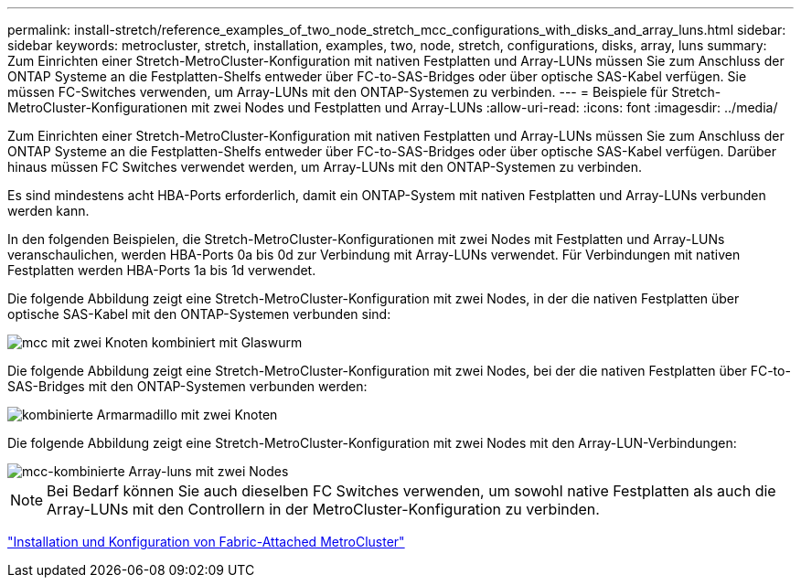 ---
permalink: install-stretch/reference_examples_of_two_node_stretch_mcc_configurations_with_disks_and_array_luns.html 
sidebar: sidebar 
keywords: metrocluster, stretch, installation, examples, two, node, stretch, configurations, disks, array, luns 
summary: Zum Einrichten einer Stretch-MetroCluster-Konfiguration mit nativen Festplatten und Array-LUNs müssen Sie zum Anschluss der ONTAP Systeme an die Festplatten-Shelfs entweder über FC-to-SAS-Bridges oder über optische SAS-Kabel verfügen. Sie müssen FC-Switches verwenden, um Array-LUNs mit den ONTAP-Systemen zu verbinden. 
---
= Beispiele für Stretch-MetroCluster-Konfigurationen mit zwei Nodes und Festplatten und Array-LUNs
:allow-uri-read: 
:icons: font
:imagesdir: ../media/


[role="lead"]
Zum Einrichten einer Stretch-MetroCluster-Konfiguration mit nativen Festplatten und Array-LUNs müssen Sie zum Anschluss der ONTAP Systeme an die Festplatten-Shelfs entweder über FC-to-SAS-Bridges oder über optische SAS-Kabel verfügen. Darüber hinaus müssen FC Switches verwendet werden, um Array-LUNs mit den ONTAP-Systemen zu verbinden.

Es sind mindestens acht HBA-Ports erforderlich, damit ein ONTAP-System mit nativen Festplatten und Array-LUNs verbunden werden kann.

In den folgenden Beispielen, die Stretch-MetroCluster-Konfigurationen mit zwei Nodes mit Festplatten und Array-LUNs veranschaulichen, werden HBA-Ports 0a bis 0d zur Verbindung mit Array-LUNs verwendet. Für Verbindungen mit nativen Festplatten werden HBA-Ports 1a bis 1d verwendet.

Die folgende Abbildung zeigt eine Stretch-MetroCluster-Konfiguration mit zwei Nodes, in der die nativen Festplatten über optische SAS-Kabel mit den ONTAP-Systemen verbunden sind:

image::../media/two_node_mcc_combined_glowworm.gif[mcc mit zwei Knoten kombiniert mit Glaswurm]

Die folgende Abbildung zeigt eine Stretch-MetroCluster-Konfiguration mit zwei Nodes, bei der die nativen Festplatten über FC-to-SAS-Bridges mit den ONTAP-Systemen verbunden werden:

image::../media/two_node_mcc_combined_armadillo.gif[kombinierte Armarmadillo mit zwei Knoten]

Die folgende Abbildung zeigt eine Stretch-MetroCluster-Konfiguration mit zwei Nodes mit den Array-LUN-Verbindungen:

image::../media/two_node_mcc_combined_array_luns.gif[mcc-kombinierte Array-luns mit zwei Nodes]


NOTE: Bei Bedarf können Sie auch dieselben FC Switches verwenden, um sowohl native Festplatten als auch die Array-LUNs mit den Controllern in der MetroCluster-Konfiguration zu verbinden.

https://docs.netapp.com/us-en/ontap-metrocluster/install-fc/index.html["Installation und Konfiguration von Fabric-Attached MetroCluster"]
